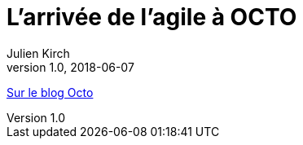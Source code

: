 = L'arrivée de l'agile à OCTO
Julien Kirch
v1.0, 2018-06-07
:article_description: Aujourd'hui, OCTO et l'agile, cela va de soi et l'on pourrait croire qu'il en a toujours été ainsi. Pourtant, à ses débuts, OCTO faisait uniquement du conseil en architecture de SI, et était essentiellement composée d'architectes

link:https://blog.octo.com/larrivee-de-lagile-a-octo-introduction/[Sur le blog Octo]

